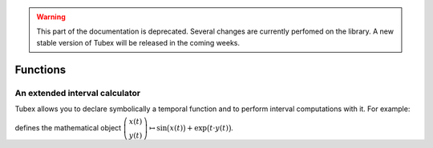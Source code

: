 .. _sec-manual-functions-label:

.. warning::
  
  This part of the documentation is deprecated. Several changes are currently perfomed on the library.
  A new stable version of Tubex will be released in the coming weeks.

*********
Functions
*********


An extended interval calculator
-------------------------------

Tubex allows you to declare symbolically a temporal function and to perform interval computations with it. For example:

.. tabs::

  .. code-tab:: c++

    Function f(x, y, "sin(x)+exp(t*y)");

  .. code-tab:: py

    # todo

defines the mathematical object :math:`\left(\begin{array}{c}x(t)\\y(t)\end{array}\right) \mapsto \sin\big(x(t)\big)+\exp\big(t\cdot y(t)\big)`.